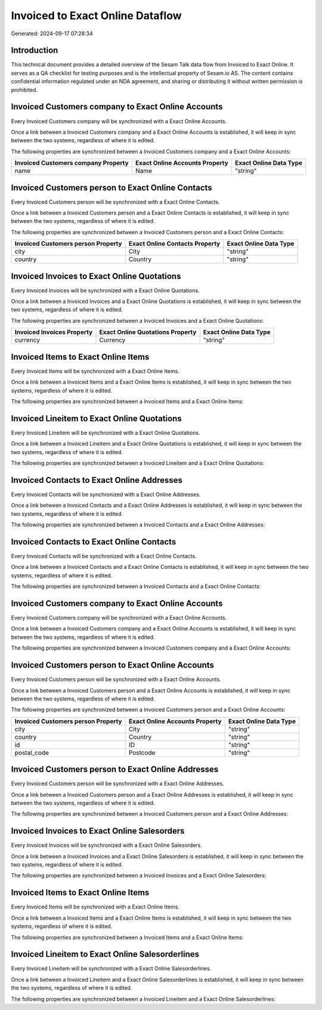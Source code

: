 =================================
Invoiced to Exact Online Dataflow
=================================

Generated: 2024-09-17 07:28:34

Introduction
------------

This technical document provides a detailed overview of the Sesam Talk data flow from Invoiced to Exact Online. It serves as a QA checklist for testing purposes and is the intellectual property of Sesam.io AS. The content contains confidential information regulated under an NDA agreement, and sharing or distributing it without written permission is prohibited.

Invoiced Customers company to Exact Online Accounts
---------------------------------------------------
Every Invoiced Customers company will be synchronized with a Exact Online Accounts.

Once a link between a Invoiced Customers company and a Exact Online Accounts is established, it will keep in sync between the two systems, regardless of where it is edited.

The following properties are synchronized between a Invoiced Customers company and a Exact Online Accounts:

.. list-table::
   :header-rows: 1

   * - Invoiced Customers company Property
     - Exact Online Accounts Property
     - Exact Online Data Type
   * - name
     - Name
     - "string"


Invoiced Customers person to Exact Online Contacts
--------------------------------------------------
Every Invoiced Customers person will be synchronized with a Exact Online Contacts.

Once a link between a Invoiced Customers person and a Exact Online Contacts is established, it will keep in sync between the two systems, regardless of where it is edited.

The following properties are synchronized between a Invoiced Customers person and a Exact Online Contacts:

.. list-table::
   :header-rows: 1

   * - Invoiced Customers person Property
     - Exact Online Contacts Property
     - Exact Online Data Type
   * - city
     - City
     - "string"
   * - country
     - Country
     - "string"


Invoiced Invoices to Exact Online Quotations
--------------------------------------------
Every Invoiced Invoices will be synchronized with a Exact Online Quotations.

Once a link between a Invoiced Invoices and a Exact Online Quotations is established, it will keep in sync between the two systems, regardless of where it is edited.

The following properties are synchronized between a Invoiced Invoices and a Exact Online Quotations:

.. list-table::
   :header-rows: 1

   * - Invoiced Invoices Property
     - Exact Online Quotations Property
     - Exact Online Data Type
   * - currency
     - Currency
     - "string"


Invoiced Items to Exact Online Items
------------------------------------
Every Invoiced Items will be synchronized with a Exact Online Items.

Once a link between a Invoiced Items and a Exact Online Items is established, it will keep in sync between the two systems, regardless of where it is edited.

The following properties are synchronized between a Invoiced Items and a Exact Online Items:

.. list-table::
   :header-rows: 1

   * - Invoiced Items Property
     - Exact Online Items Property
     - Exact Online Data Type


Invoiced Lineitem to Exact Online Quotations
--------------------------------------------
Every Invoiced Lineitem will be synchronized with a Exact Online Quotations.

Once a link between a Invoiced Lineitem and a Exact Online Quotations is established, it will keep in sync between the two systems, regardless of where it is edited.

The following properties are synchronized between a Invoiced Lineitem and a Exact Online Quotations:

.. list-table::
   :header-rows: 1

   * - Invoiced Lineitem Property
     - Exact Online Quotations Property
     - Exact Online Data Type


Invoiced Contacts to Exact Online Addresses
-------------------------------------------
Every Invoiced Contacts will be synchronized with a Exact Online Addresses.

Once a link between a Invoiced Contacts and a Exact Online Addresses is established, it will keep in sync between the two systems, regardless of where it is edited.

The following properties are synchronized between a Invoiced Contacts and a Exact Online Addresses:

.. list-table::
   :header-rows: 1

   * - Invoiced Contacts Property
     - Exact Online Addresses Property
     - Exact Online Data Type


Invoiced Contacts to Exact Online Contacts
------------------------------------------
Every Invoiced Contacts will be synchronized with a Exact Online Contacts.

Once a link between a Invoiced Contacts and a Exact Online Contacts is established, it will keep in sync between the two systems, regardless of where it is edited.

The following properties are synchronized between a Invoiced Contacts and a Exact Online Contacts:

.. list-table::
   :header-rows: 1

   * - Invoiced Contacts Property
     - Exact Online Contacts Property
     - Exact Online Data Type


Invoiced Customers company to Exact Online Accounts
---------------------------------------------------
Every Invoiced Customers company will be synchronized with a Exact Online Accounts.

Once a link between a Invoiced Customers company and a Exact Online Accounts is established, it will keep in sync between the two systems, regardless of where it is edited.

The following properties are synchronized between a Invoiced Customers company and a Exact Online Accounts:

.. list-table::
   :header-rows: 1

   * - Invoiced Customers company Property
     - Exact Online Accounts Property
     - Exact Online Data Type


Invoiced Customers person to Exact Online Accounts
--------------------------------------------------
Every Invoiced Customers person will be synchronized with a Exact Online Accounts.

Once a link between a Invoiced Customers person and a Exact Online Accounts is established, it will keep in sync between the two systems, regardless of where it is edited.

The following properties are synchronized between a Invoiced Customers person and a Exact Online Accounts:

.. list-table::
   :header-rows: 1

   * - Invoiced Customers person Property
     - Exact Online Accounts Property
     - Exact Online Data Type
   * - city
     - City
     - "string"
   * - country
     - Country
     - "string"
   * - id
     - ID
     - "string"
   * - postal_code
     - Postcode
     - "string"


Invoiced Customers person to Exact Online Addresses
---------------------------------------------------
Every Invoiced Customers person will be synchronized with a Exact Online Addresses.

Once a link between a Invoiced Customers person and a Exact Online Addresses is established, it will keep in sync between the two systems, regardless of where it is edited.

The following properties are synchronized between a Invoiced Customers person and a Exact Online Addresses:

.. list-table::
   :header-rows: 1

   * - Invoiced Customers person Property
     - Exact Online Addresses Property
     - Exact Online Data Type


Invoiced Invoices to Exact Online Salesorders
---------------------------------------------
Every Invoiced Invoices will be synchronized with a Exact Online Salesorders.

Once a link between a Invoiced Invoices and a Exact Online Salesorders is established, it will keep in sync between the two systems, regardless of where it is edited.

The following properties are synchronized between a Invoiced Invoices and a Exact Online Salesorders:

.. list-table::
   :header-rows: 1

   * - Invoiced Invoices Property
     - Exact Online Salesorders Property
     - Exact Online Data Type


Invoiced Items to Exact Online Items
------------------------------------
Every Invoiced Items will be synchronized with a Exact Online Items.

Once a link between a Invoiced Items and a Exact Online Items is established, it will keep in sync between the two systems, regardless of where it is edited.

The following properties are synchronized between a Invoiced Items and a Exact Online Items:

.. list-table::
   :header-rows: 1

   * - Invoiced Items Property
     - Exact Online Items Property
     - Exact Online Data Type


Invoiced Lineitem to Exact Online Salesorderlines
-------------------------------------------------
Every Invoiced Lineitem will be synchronized with a Exact Online Salesorderlines.

Once a link between a Invoiced Lineitem and a Exact Online Salesorderlines is established, it will keep in sync between the two systems, regardless of where it is edited.

The following properties are synchronized between a Invoiced Lineitem and a Exact Online Salesorderlines:

.. list-table::
   :header-rows: 1

   * - Invoiced Lineitem Property
     - Exact Online Salesorderlines Property
     - Exact Online Data Type

